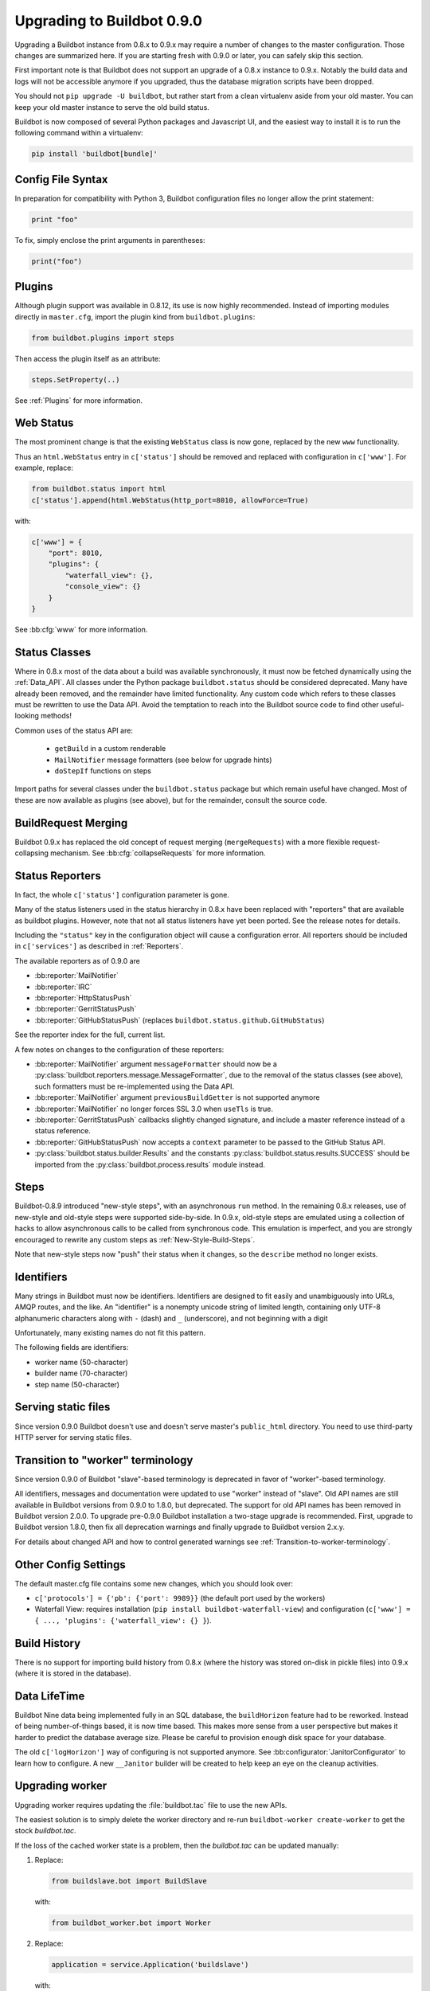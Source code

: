 .. _Upgrading To Nine:

Upgrading to Buildbot 0.9.0
===========================

Upgrading a Buildbot instance from 0.8.x to 0.9.x may require a number of changes to the master configuration.
Those changes are summarized here.
If you are starting fresh with 0.9.0 or later, you can safely skip this section.

First important note is that Buildbot does not support an upgrade of a 0.8.x instance to 0.9.x.
Notably the build data and logs will not be accessible anymore if you upgraded, thus the database migration scripts have been dropped.

You should not ``pip upgrade -U buildbot``, but rather start from a clean virtualenv aside from your old master.
You can keep your old master instance to serve the old build status.

Buildbot is now composed of several Python packages and Javascript UI, and the easiest way to install it is to run the following command within a virtualenv:

.. code-block:: bash

  pip install 'buildbot[bundle]'


Config File Syntax
------------------

In preparation for compatibility with Python 3, Buildbot configuration files no longer allow the print statement:

.. code-block:: python

    print "foo"

To fix, simply enclose the print arguments in parentheses:

.. code-block:: python

    print("foo")

Plugins
-------

Although plugin support was available in 0.8.12, its use is now highly recommended.
Instead of importing modules directly in ``master.cfg``, import the plugin kind from ``buildbot.plugins``:

.. code-block:: python

    from buildbot.plugins import steps

Then access the plugin itself as an attribute:

.. code-block:: python

    steps.SetProperty(..)

See :ref:`Plugins` for more information.

Web Status
----------

The most prominent change is that the existing ``WebStatus`` class is now gone, replaced by the new ``www`` functionality.

Thus an ``html.WebStatus`` entry in ``c['status']`` should be removed and replaced with configuration in ``c['www']``.
For example, replace:

.. code-block:: python

    from buildbot.status import html
    c['status'].append(html.WebStatus(http_port=8010, allowForce=True)

with:

.. code-block:: python

    c['www'] = {
        "port": 8010,
        "plugins": {
            "waterfall_view": {},
            "console_view": {}
        }
    }

See :bb:cfg:`www` for more information.

Status Classes
--------------

Where in 0.8.x most of the data about a build was available synchronously, it must now be fetched dynamically using the :ref:`Data_API`.
All classes under the Python package ``buildbot.status`` should be considered deprecated.
Many have already been removed, and the remainder have limited functionality.
Any custom code which refers to these classes must be rewritten to use the Data API.
Avoid the temptation to reach into the Buildbot source code to find other useful-looking methods!

Common uses of the status API are:

 * ``getBuild`` in a custom renderable
 * ``MailNotifier`` message formatters (see below for upgrade hints)
 * ``doStepIf`` functions on steps

Import paths for several classes under the ``buildbot.status`` package but which remain useful have changed.
Most of these are now available as plugins (see above), but for the remainder, consult the source code.

BuildRequest Merging
--------------------

Buildbot 0.9.x has replaced the old concept of request merging (``mergeRequests``) with a more flexible request-collapsing mechanism.
See :bb:cfg:`collapseRequests` for more information.

Status Reporters
----------------

In fact, the whole ``c['status']`` configuration parameter is gone.

Many of the status listeners used in the status hierarchy in 0.8.x have been replaced with "reporters" that are available as buildbot plugins.
However, note that not all status listeners have yet been ported.
See the release notes for details.

Including the ``"status"`` key in the configuration object will cause a configuration error.
All reporters should be included in ``c['services']`` as described in :ref:`Reporters`.

The available reporters as of 0.9.0 are

* :bb:reporter:`MailNotifier`

* :bb:reporter:`IRC`

* :bb:reporter:`HttpStatusPush`

* :bb:reporter:`GerritStatusPush`

* :bb:reporter:`GitHubStatusPush` (replaces ``buildbot.status.github.GitHubStatus``)

See the reporter index for the full, current list.

A few notes on changes to the configuration of these reporters:

* :bb:reporter:`MailNotifier` argument ``messageFormatter`` should now be a :py:class:`buildbot.reporters.message.MessageFormatter`, due to the removal of the status classes (see above), such formatters must be re-implemented using the Data API.

* :bb:reporter:`MailNotifier` argument ``previousBuildGetter`` is not supported anymore

* :bb:reporter:`MailNotifier` no longer forces SSL 3.0 when ``useTls`` is true.

* :bb:reporter:`GerritStatusPush` callbacks slightly changed signature, and include a master reference instead of a status reference.

* :bb:reporter:`GitHubStatusPush` now accepts a ``context`` parameter to be passed to the GitHub Status API.

* :py:class:`buildbot.status.builder.Results` and the constants :py:class:`buildbot.status.results.SUCCESS` should be imported from the :py:class:`buildbot.process.results` module instead.

Steps
-----

Buildbot-0.8.9 introduced "new-style steps", with an asynchronous ``run`` method.
In the remaining 0.8.x releases, use of new-style and old-style steps were supported side-by-side.
In 0.9.x, old-style steps are emulated using a collection of hacks to allow asynchronous calls to be called from synchronous code.
This emulation is imperfect, and you are strongly encouraged to rewrite any custom steps as :ref:`New-Style-Build-Steps`.

Note that new-style steps now "push" their status when it changes, so the ``describe`` method no longer exists.

Identifiers
-----------

Many strings in Buildbot must now be identifiers.
Identifiers are designed to fit easily and unambiguously into URLs, AMQP routes, and the like.
An "identifier" is a nonempty unicode string of limited length, containing only UTF-8 alphanumeric characters along with ``-`` (dash) and ``_`` (underscore), and not beginning with a digit

Unfortunately, many existing names do not fit this pattern.

The following fields are identifiers:

* worker name (50-character)
* builder name (70-character)
* step name (50-character)

Serving static files
--------------------

Since version 0.9.0 Buildbot doesn't use and doesn't serve master's ``public_html`` directory.
You need to use third-party HTTP server for serving static files.

Transition to "worker" terminology
----------------------------------

Since version 0.9.0 of Buildbot "slave"-based terminology is deprecated
in favor of "worker"-based terminology.

All identifiers, messages and documentation were updated to use "worker"
instead of "slave".
Old API names are still available in Buildbot versions from 0.9.0 to 1.8.0, but deprecated.
The support for old API names has been removed in Buildbot version 2.0.0.
To upgrade pre-0.9.0 Buildbot installation a two-stage upgrade is recommended.
First, upgrade to Buildbot version 1.8.0, then fix all deprecation warnings and finally upgrade to Buildbot version 2.x.y.

For details about changed API and how to control generated warnings see
:ref:`Transition-to-worker-terminology`.

Other Config Settings
---------------------

The default master.cfg file contains some new changes, which you should look over:

* ``c['protocols'] = {'pb': {'port': 9989}}`` (the default port used by the workers)
* Waterfall View: requires installation (``pip install buildbot-waterfall-view``) and configuration (``c['www'] = { ..., 'plugins': {'waterfall_view': {} }``).

Build History
-------------

There is no support for importing build history from 0.8.x (where the history was stored on-disk in pickle files) into 0.9.x (where it is stored in the database).

Data LifeTime
-------------

Buildbot Nine data being implemented fully in an SQL database, the ``buildHorizon`` feature had to be reworked.
Instead of being number-of-things based, it is now time based.
This makes more sense from a user perspective but makes it harder to predict the database average size.
Please be careful to provision enough disk space for your database.

The old ``c['logHorizon']`` way of configuring is not supported anymore.
See :bb:configurator:`JanitorConfigurator` to learn how to configure.
A new ``__Janitor`` builder will be created to help keep an eye on the cleanup activities.

Upgrading worker
----------------

Upgrading worker requires updating the :file:`buildbot.tac` file to use the new APIs.

The easiest solution is to simply delete the worker directory and re-run ``buildbot-worker create-worker`` to get the stock `buildbot.tac`.

If the loss of the cached worker state is a problem, then the `buildbot.tac` can be updated manually:

1. Replace:

   .. code-block:: python

       from buildslave.bot import BuildSlave

   with:

   .. code-block:: python

       from buildbot_worker.bot import Worker

2. Replace:

   .. code-block:: python

       application = service.Application('buildslave')

   with:

   .. code-block:: python

       application = service.Application('buildbot-worker')

3. Replace:

   .. code-block:: python

       s = BuildSlave(buildmaster_host, port, slavename, passwd, basedir,
                      keepalive, usepty, umask=umask, maxdelay=maxdelay,
                      numcpus=numcpus, allow_shutdown=allow_shutdown)

   with:

   .. code-block:: python

       s = Worker(buildmaster_host, port, slavename, passwd, basedir,
                  keepalive, umask=umask, maxdelay=maxdelay,
                  numcpus=numcpus, allow_shutdown=allow_shutdown)

More Information
----------------

For minor changes not mentioned here, consult the release notes for the versions over which you are upgrading.

Buildbot-0.9.0 represents several years' work, and as such we may have missed potential migration issues.
